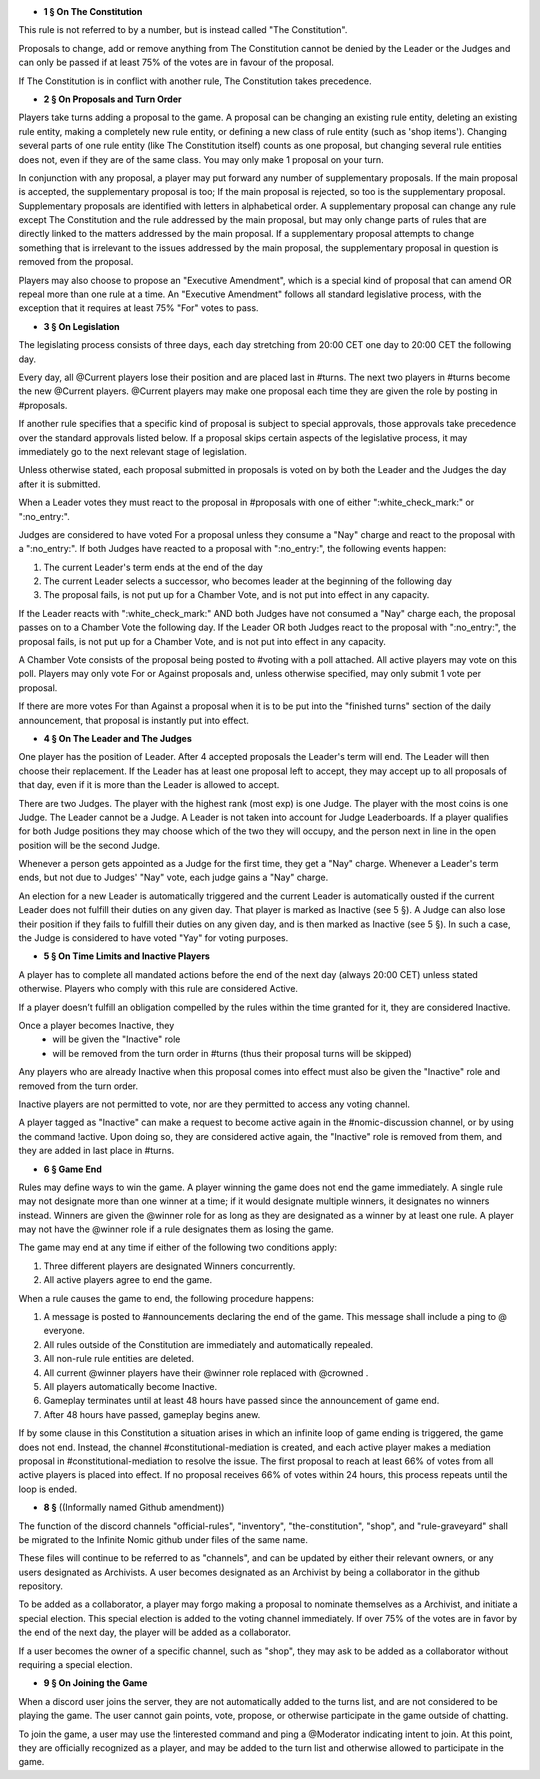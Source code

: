 - **1 § On The Constitution**

This rule is not referred to by a number, but is instead called "The Constitution".

Proposals to change, add or remove anything from The Constitution cannot be denied by the Leader or the Judges and can only be passed if at least 75% of the votes are in favour of the proposal.

If The Constitution is in conflict with another rule, The Constitution takes precedence. 


- **2 § On Proposals and Turn Order**

Players take turns adding a proposal to the game. A proposal can be changing an existing rule entity, deleting an existing rule entity, making a completely new rule entity, or defining a new class of rule entity (such as 'shop items'). Changing several parts of one rule entity (like The Constitution itself) counts as one proposal, but changing several rule entities does not, even if they are of the same class. You may only make 1 proposal on your turn.

In conjunction with any proposal, a player may put forward any number of supplementary proposals. If the main proposal is accepted, the supplementary proposal is too; If the main proposal is rejected, so too is the supplementary proposal. Supplementary proposals are identified with letters in alphabetical order. A supplementary proposal can change any rule except The Constitution and the rule addressed by the main proposal, but may only change parts of rules that are directly linked to the matters addressed by the main proposal. If a supplementary proposal attempts to change something that is irrelevant to the issues addressed by the main proposal, the supplementary proposal in question is removed from the proposal.

Players may also choose to propose an "Executive Amendment", which is a special kind of proposal that can amend OR repeal more than one rule at a time. An "Executive Amendment" follows all standard legislative process, with the exception that it requires at least 75% "For" votes to pass. 


- **3 § On Legislation**

The legislating process consists of three days, each day stretching from 20:00 CET one day to 20:00 CET the following day.

Every day, all @Current players lose their position and are placed last in #turns. The next two players in #turns become the new @Current players. @Current players may make one proposal each time they are given the role by posting in #proposals. 

If another rule specifies that a specific kind of proposal is subject to special approvals, those approvals take precedence over the standard approvals listed below. If a proposal skips certain aspects of the legislative process, it may immediately go to the next relevant stage of legislation. 

Unless otherwise stated, each proposal submitted in proposals is voted on by both the Leader and the Judges the day after it is submitted.

When a Leader votes they must react to the proposal in #proposals with one of either ":white_check_mark:" or  ":no_entry:".

Judges are considered to have voted For a proposal unless they consume a "Nay" charge and react to the proposal with a  ":no_entry:".
If both Judges have reacted to a proposal with ":no_entry:", the following events happen: 

1. The current Leader's term ends at the end of the day
2. The current Leader selects a successor, who becomes leader at the beginning of the following day 
3. The proposal fails, is not put up for a Chamber Vote, and is not put into effect in any capacity. 

If the Leader reacts with ":white_check_mark:" AND both Judges have not consumed a "Nay" charge each, the proposal passes on to a Chamber Vote the following day. If the Leader OR both Judges react to the proposal with ":no_entry:", the proposal fails, is not put up for a Chamber Vote, and is not put into effect in any capacity. 

A Chamber Vote consists of the proposal being posted to #voting with a poll attached. All active players may vote on this poll. Players may only vote For or Against proposals and, unless otherwise specified, may only submit 1 vote per proposal.

If there are more votes For than Against a proposal when it is to be put into the "finished turns" section of the daily announcement, that proposal is instantly put into effect.

- **4 § On The Leader and The Judges**

One player has the position of Leader. After 4 accepted proposals the Leader's term will end. The Leader will then choose their replacement. If the Leader has at least one proposal left to accept, they may accept up to all proposals of that day, even if it is more than the Leader is allowed to accept.

There are two Judges. The player with the highest rank (most exp) is one Judge. The player with the most coins is one Judge. The Leader cannot be a Judge. A Leader is not taken into account for Judge Leaderboards. If a player qualifies for both Judge positions they may choose which of the two they will occupy, and the person next in line in the open position will be the second Judge. 

Whenever a person gets appointed as a Judge for the first time, they get a "Nay" charge. Whenever a Leader's term ends, but not due to Judges' "Nay" vote, each judge gains a "Nay" charge.

An election for a new Leader is automatically triggered and the current Leader is automatically ousted if the current Leader does not fulfill their duties on any given day. That player is marked as Inactive (see 5 §). A Judge can also lose their position if they fails to fulfill their duties on any given day, and is then marked as Inactive (see 5 §). In such a case, the Judge is considered to have voted "Yay" for voting purposes.


- **5 § On Time Limits and Inactive Players**

A player has to complete all mandated actions before the end of the next day (always 20:00 CET) unless stated otherwise. Players who comply with this rule are considered Active.

If a player doesn’t fulfill an obligation compelled by the rules within the time granted for it, they are considered Inactive.

Once a player becomes Inactive, they
  • will be given the "Inactive" role
  • will be removed from the turn order in #turns (thus their proposal turns will be skipped)
Any players who are already Inactive when this proposal comes into effect must also be given the "Inactive" role and removed from the turn order.

Inactive players are not permitted to vote, nor are they permitted to access any voting channel.

A player tagged as "Inactive" can make a request to become active again in the #nomic-discussion channel, or by using the command !active. Upon doing so, they are considered active again, the "Inactive" role is removed from them, and they are added in last place in #turns.


- **6 § Game End**

Rules may define ways to win the game. A player winning the game does not end the game immediately. A single rule may not designate more than one winner at a time; if it would designate multiple winners, it designates no winners instead. Winners are given the @winner role for as long as they are designated as a winner by at least one rule. A player may not have the @winner role if a rule designates them as losing the game.

The game may end at any time if either of the following two conditions apply:

1. Three different players are designated Winners concurrently.

2. All active players agree to end the game.

When a rule causes the game to end, the following procedure happens:

1. A message is posted to #announcements declaring the end of the game. This message shall include a ping to @ everyone.

2. All rules outside of the Constitution are immediately and automatically repealed.

3. All non-rule rule entities are deleted.

4. All current @winner players have their @winner role replaced with @crowned .

5. All players automatically become Inactive.

6. Gameplay terminates until at least 48 hours have passed since the announcement of game end.

7. After 48 hours have passed, gameplay begins anew.

If by some clause in this Constitution a situation arises in which an infinite loop of game ending is triggered, the game does not end. Instead, the channel #constitutional-mediation is created, and each active player makes a mediation proposal in #constitutional-mediation to resolve the issue.  The first proposal to reach at least 66% of votes from all active players is placed into effect.  If no proposal receives 66% of votes within 24 hours,  this process repeats until the loop is ended.


- **8 §** ((Informally named Github amendment))
The function of the discord channels "official-rules", "inventory", "the-constitution", "shop", and "rule-graveyard" shall be migrated to the Infinite Nomic github under files of the same name. 

These files will continue to be referred to as "channels", and can be updated by either their relevant owners, or any users designated as Archivists. A user becomes designated as an Archivist by being a collaborator in the github repository.

To be added as a collaborator, a player may forgo making a proposal to nominate themselves as a Archivist, and initiate a special election. This special election is added to the voting channel immediately. If over 75% of the votes are in favor by the end of the next day, the player will be added as a collaborator.

If a user becomes the owner of a specific channel, such as "shop", they may ask to be added as a collaborator without requiring a special election.


- **9 § On Joining the Game**

When a discord user joins the server, they are not automatically added to the turns list, and are not considered to be playing the game. The user cannot gain points, vote, propose, or otherwise participate in the game outside of chatting.

To join the game, a user may use the !interested command and ping a @Moderator indicating intent to join. At this point, they are officially recognized as a player, and may be added to the turn list and otherwise allowed to participate in the game.
